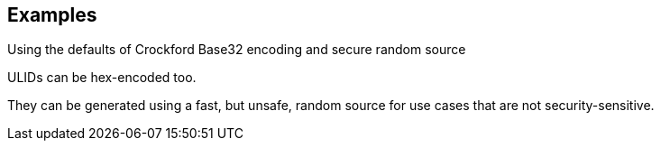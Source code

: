 // This content is autogenerated. Do not edit manually.

== Examples

Using the defaults of Crockford Base32 encoding and secure random source

ULIDs can be hex-encoded too.

They can be generated using a fast, but unsafe, random source for use cases that are not security-sensitive.


